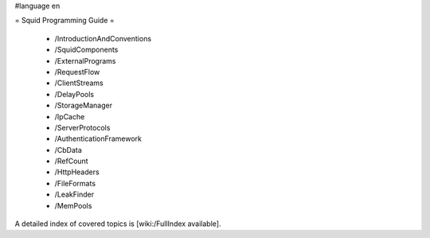 #language en

= Squid Programming Guide =

 * /IntroductionAndConventions
 * /SquidComponents
 * /ExternalPrograms
 * /RequestFlow
 * /ClientStreams
 * /DelayPools
 * /StorageManager
 * /IpCache
 * /ServerProtocols
 * /AuthenticationFramework
 * /CbData
 * /RefCount
 * /HttpHeaders
 * /FileFormats
 * /LeakFinder
 * /MemPools

A detailed index of covered topics is [wiki:/FullIndex available].
